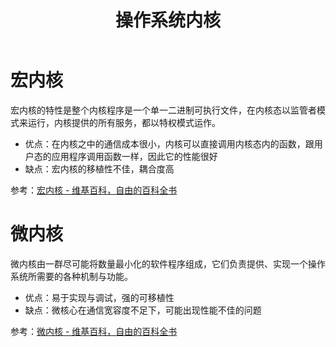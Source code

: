 #+TITLE:      操作系统内核

* 目录                                                    :TOC_4_gh:noexport:
- [[#宏内核][宏内核]]
- [[#微内核][微内核]]

* 宏内核
  宏内核的特性是整个内核程序是一个单一二进制可执行文件，在内核态以监管者模式来运行，内核提供的所有服务，都以特权模式运作。

  + 优点：在内核之中的通信成本很小，内核可以直接调用内核态内的函数，跟用户态的应用程序调用函数一样，因此它的性能很好
  + 缺点：宏内核的移植性不佳，耦合度高

  参考：[[https://zh.wikipedia.org/wiki/%E6%95%B4%E5%A1%8A%E6%80%A7%E6%A0%B8%E5%BF%83][宏内核 - 维基百科，自由的百科全书]]

* 微内核
  微内核由一群尽可能将数量最小化的软件程序组成，它们负责提供、实现一个操作系统所需要的各种机制与功能。

  + 优点：易于实现与调试，强的可移植性
  + 缺点：微核心在通信宽容度不足下，可能出现性能不佳的问题

  参考：[[https://zh.wikipedia.org/wiki/%E5%BE%AE%E5%85%A7%E6%A0%B8][微内核 - 维基百科，自由的百科全书]]

